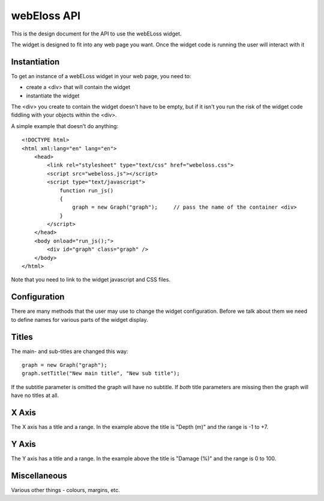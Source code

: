 webEloss API
============

This is the design document for the API to use the webELoss widget.

The widget is designed to fit into any web page you want.  Once the 
widget code is running the user will interact with it

Instantiation
-------------

To get an instance of a webELoss widget in your web page, you need
to:

* create a <div> that will contain the widget
* instantiate the widget

The <div> you create to contain the widget doesn't have to be empty,
but if it isn't you run the risk of the widget code fiddling with your
objects within the <div>.

A simple example that doesn't do anything:

::

    <!DOCTYPE html>
    <html xml:lang="en" lang="en">
        <head>
            <link rel="stylesheet" type="text/css" href="webeloss.css">
            <script src="webeloss.js"></script>
            <script type="text/javascript">
                function run_js()
                {
                    graph = new Graph("graph");     // pass the name of the container <div>
                }
            </script>
        </head>
        <body onload="run_js();">
            <div id="graph" class="graph" />
        </body>
    </html>

Note that you need to link to the widget javascript and CSS files.

Configuration
-------------

There are many methods that the user may use to change the widget configuration.
Before we talk about them we need to define names for various parts of the
widget display.

.. image:: webeloss_1.png

Titles
------

The main- and sub-titles are changed this way:

::

    graph = new Graph("graph");
    graph.setTitle("New main title", "New sub title");

If the subtitle parameter is omitted the graph will have no subtitle.  If *both*
title parameters are missing then the graph will have no titles at all.

X Axis
------

The X axis has a title and a range.  In the example above the title is
"Depth (m)" and the range is -1 to +7.

Y Axis
------

The Y axis has a title and a range.  In the example above the title is
"Damage (%)" and the range is 0 to 100.

Miscellaneous
-------------

Various other things - colours, margins, etc.



